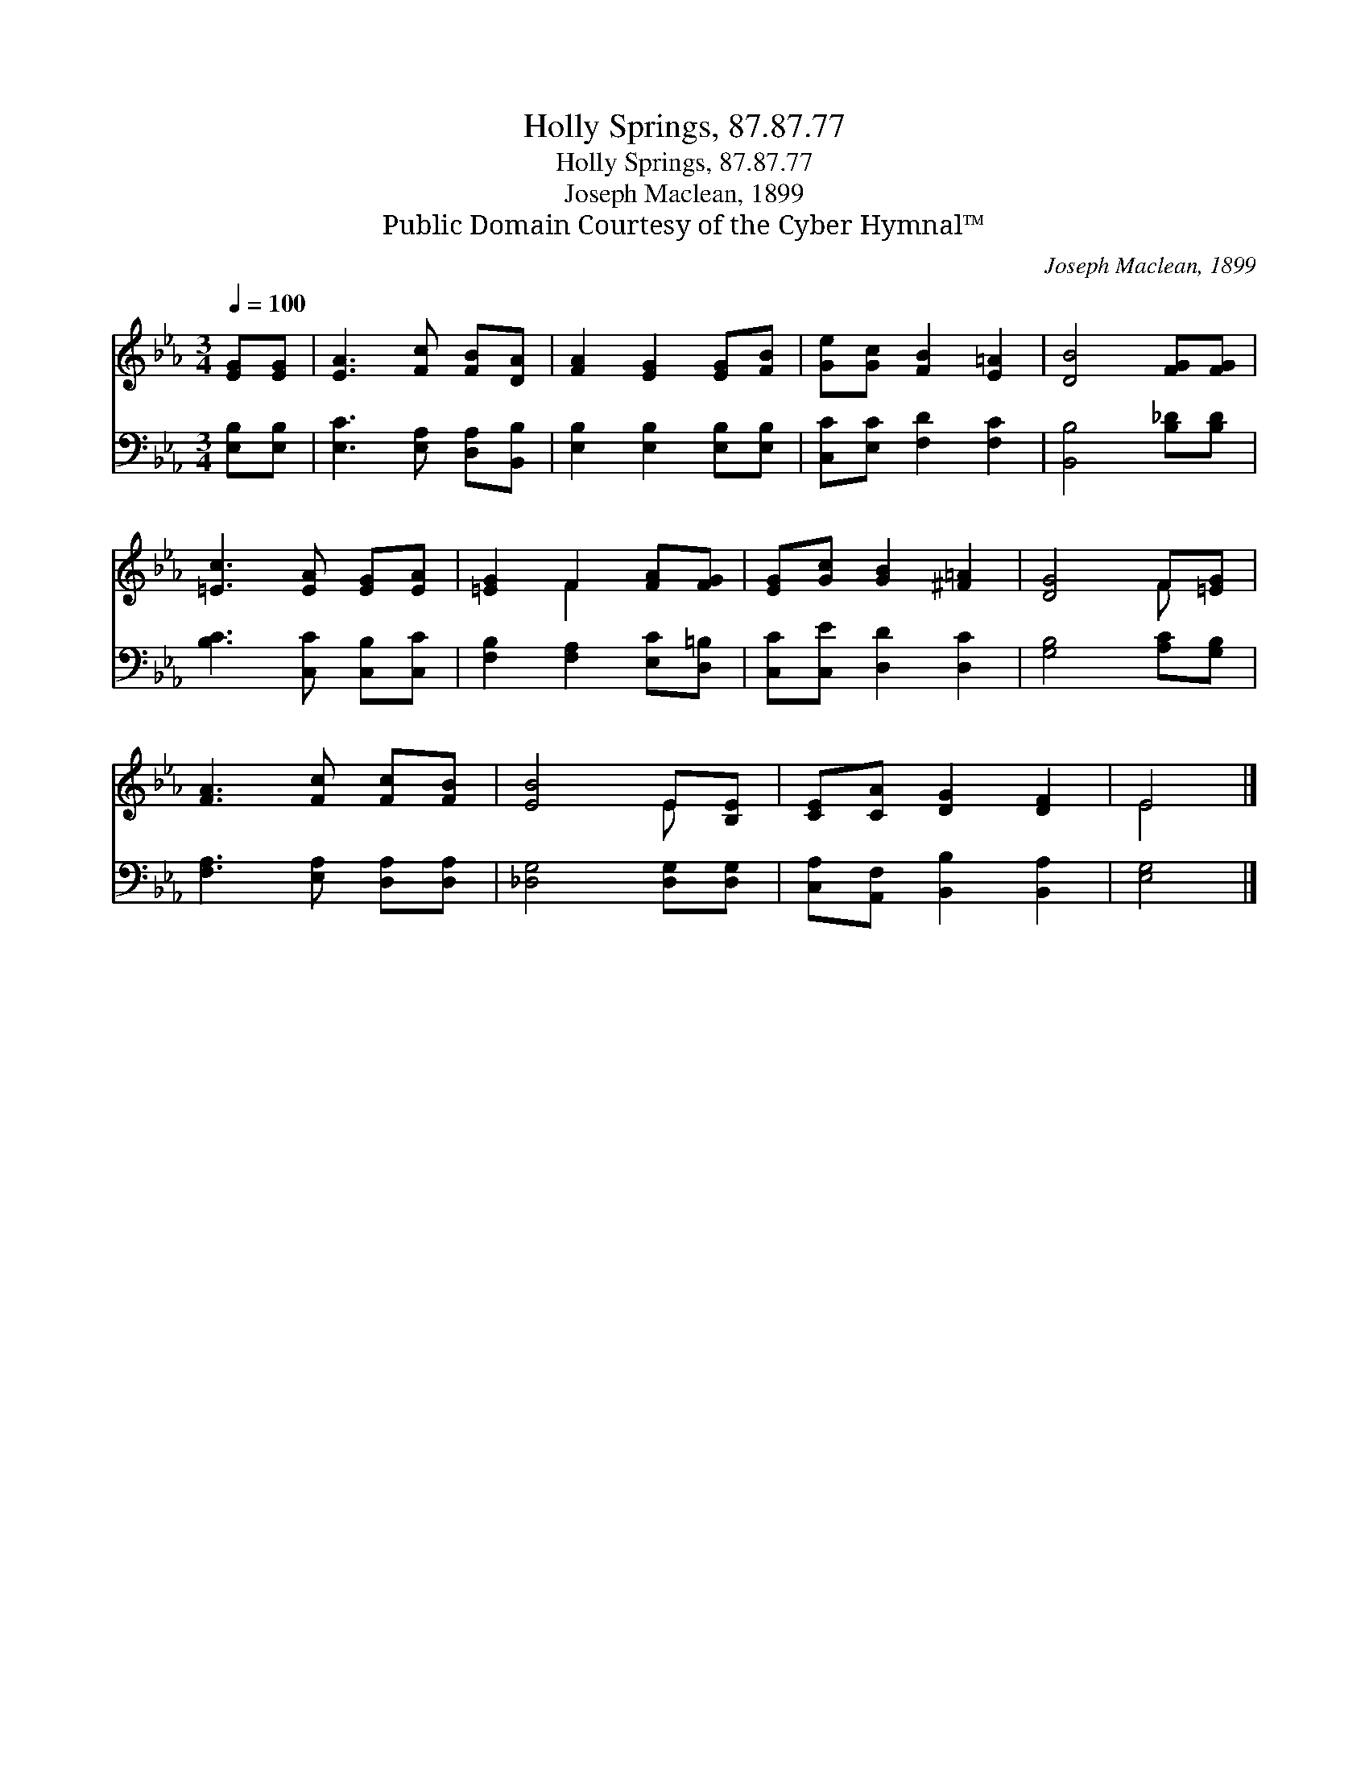 X:1
T:Holly Springs, 87.87.77
T:Holly Springs, 87.87.77
T:Joseph Maclean, 1899
T:Public Domain Courtesy of the Cyber Hymnal™
C:Joseph Maclean, 1899
Z:Public Domain
Z:Courtesy of the Cyber Hymnal™
%%score ( 1 2 ) 3
L:1/8
Q:1/4=100
M:3/4
K:Eb
V:1 treble 
V:2 treble 
V:3 bass 
V:1
 [EG][EG] | [EA]3 [Fc] [FB][DA] | [FA]2 [EG]2 [EG][FB] | [Ge][Gc] [FB]2 [E=A]2 | [DB]4 [FG][FG] | %5
 [=Ec]3 [EA] [EG][EA] | [=EG]2 F2 [FA][FG] | [EG][Gc] [GB]2 [^F=A]2 | [DG]4 F[=EG] | %9
 [FA]3 [Fc] [Fc][FB] | [EB]4 E[B,E] | [CE][CA] [DG]2 [DF]2 | E4 |] %13
V:2
 x2 | x6 | x6 | x6 | x6 | x6 | x2 F2 x2 | x6 | x4 F x | x6 | x4 E x | x6 | E4 |] %13
V:3
 [E,B,][E,B,] | [E,C]3 [E,A,] [D,A,][B,,B,] | [E,B,]2 [E,B,]2 [E,B,][E,B,] | %3
 [C,C][E,C] [F,D]2 [F,C]2 | [B,,B,]4 [B,_D][B,D] | [B,C]3 [C,C] [C,B,][C,C] | %6
 [F,B,]2 [F,A,]2 [E,C][D,=B,] | [C,C][C,E] [D,D]2 [D,C]2 | [G,B,]4 [A,C][G,B,] | %9
 [F,A,]3 [E,A,] [D,A,][D,A,] | [_D,G,]4 [D,G,][D,G,] | [C,A,][A,,F,] [B,,B,]2 [B,,A,]2 | [E,G,]4 |] %13

